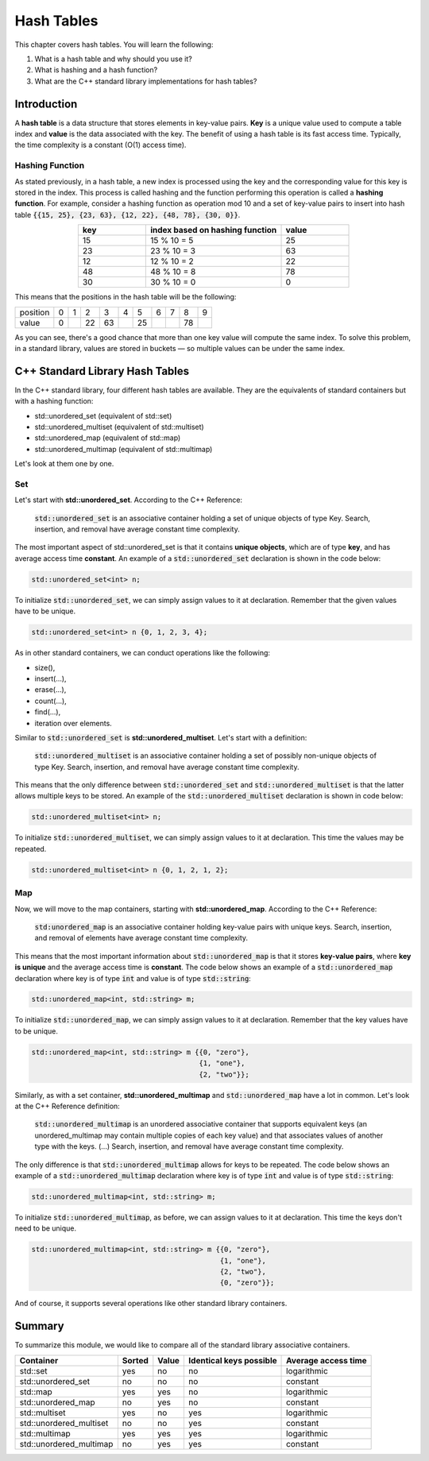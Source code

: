 Hash Tables
############

This chapter covers hash tables. You will learn the following:

#. What is a hash table and why should you use it?
#. What is hashing and a hash function?
#. What are the C++ standard library implementations for hash tables?


Introduction
************

A **hash table** is a data structure that stores elements in key-value pairs. **Key** is a unique value used to compute a table index and **value** is the data associated with the key.  The benefit of using a hash table is its fast access time. Typically, the time complexity is a constant (O(1) access time).

Hashing Function
================

As stated previously, in a hash table, a new index is processed using the key and the corresponding value for this key is stored in the index. This process is called hashing and the function performing this operation is called a **hashing function**.
For example, consider a hashing function as operation mod 10 and a set of key-value pairs to insert into hash table :code:`{{15, 25}, {23, 63}, {12, 22}, {48, 78}, {30, 0}}`.

.. list-table:: 
   :widths: 25 50 25
   :header-rows: 1
   :align: center

   * - key
     - index based on hashing function 
     - value
   * - 15
     - 15 % 10 = 5
     - 25
   * - 23
     - 23 % 10 = 3
     - 63
   * - 12
     - 12 % 10 = 2
     - 22
   * - 48
     - 48 % 10 = 8
     - 78
   * - 30
     - 30 % 10 = 0
     - 0

This means that the positions in the hash table will be the following:

.. list-table:: 

   * - position
     - 0
     - 1
     - 2
     - 3
     - 4
     - 5
     - 6
     - 7
     - 8
     - 9
   * - value
     - 0
     - 
     - 22
     - 63
     - 
     - 25
     - 
     - 
     - 78
     - 

As you can see, there's a good chance that more than one key value will compute the same index. To solve this problem, in a standard library, values are stored in buckets — so multiple values can be under the same index.


C++ Standard Library Hash Tables
********************************

In the C++ standard library, four different hash tables are available. They are the equivalents of standard containers but with a hashing function:

* std::unordered_set (equivalent of std::set)
* std::unordered_multiset (equivalent of std::multiset)
* std::unordered_map (equivalent of std::map)
* std::unordered_multimap (equivalent of std::multimap)

Let's look at them one by one.

Set
===

Let's start with **std::unordered_set**. According to the C++ Reference:

    :code:`std::unordered_set` is an associative container holding a set of unique objects of type Key. Search, insertion, and removal have average constant time complexity.

The most important aspect of std::unordered_set is that it contains **unique objects**, which are of type **key**, and has average access time **constant**.
An example of a :code:`std::unordered_set` declaration is shown in the code below:

.. code-block:: cpp
   
   std::unordered_set<int> n;

To initialize :code:`std::unordered_set`, we can simply assign values to it at declaration.  Remember that the given values have to be unique.

.. code-block:: cpp
   
   std::unordered_set<int> n {0, 1, 2, 3, 4};

As in other standard containers, we can conduct operations like the following:

* size(),
* insert(...),
* erase(...),
* count(...),
* find(...),
* iteration over elements.

Similar to :code:`std::unordered_set` is **std::unordered_multiset**.  Let's start with a definition:

    :code:`std::unordered_multiset` is an associative container holding a set of possibly non-unique objects of type Key. Search, insertion, and removal have average constant time complexity.

This means that the only difference between :code:`std::unordered_set` and :code:`std::unordered_multiset` is that the latter allows multiple keys to be stored.
An example of the :code:`std::unordered_multiset` declaration is shown in code below:

.. code-block:: cpp
   
   std::unordered_multiset<int> n;

To initialize :code:`std::unordered_multiset`, we can simply assign values to it at declaration.  This time the values may be repeated.

.. code-block:: cpp
   
   std::unordered_multiset<int> n {0, 1, 2, 1, 2};

Map
===

Now, we will move to the map containers, starting with **std::unordered_map**.  According to the C++ Reference:

    :code:`std:unordered_map` is an associative container holding key-value pairs with unique keys. Search, insertion, and removal of elements have average constant time complexity.

This means that the most important information about :code:`std::unordered_map` is that it stores **key-value pairs**, where **key is unique** and the average access time is **constant**.
The code below shows an example of a :code:`std::unordered_map` declaration where key is of type :code:`int` and value is of type :code:`std::string`:

.. code-block:: cpp
   
   std::unordered_map<int, std::string> m;

To initialize :code:`std::unordered_map`, we can simply assign values to it at declaration.  Remember that the key values have to be unique.

.. code-block:: cpp
   
   std::unordered_map<int, std::string> m {{0, "zero"}, 
                                           {1, "one"}, 
                                           {2, "two"}};

Similarly, as with a set container, **std::unordered_multimap** and :code:`std::unordered_map` have a lot in common. Let's look at the C++ Reference definition:

    :code:`std::unordered_multimap` is an unordered associative container that supports equivalent keys (an unordered_multimap may contain multiple copies of each key value) and that associates values of another type with the keys. (...) Search, insertion, and removal have average constant time complexity.
    
The only difference is that :code:`std::unordered_multimap` allows for keys to be repeated.
The code below shows an example of a :code:`std::unordered_multimap` declaration where key is of type :code:`int` and value is of type :code:`std::string`:

.. code-block:: cpp
   
   std::unordered_multimap<int, std::string> m;

To initialize :code:`std::unordered_multimap`, as before, we can assign values to it at declaration. This time the keys don't need to be unique.

.. code-block:: cpp
   
   std::unordered_multimap<int, std::string> m {{0, "zero"}, 
                                                {1, "one"}, 
                                                {2, "two"}, 
                                                {0, "zero"}};

And of course, it supports several operations like other standard library containers. 

Summary
*******

To summarize this module, we would like to compare all of the standard library associative containers.

.. list-table:: 
   :header-rows: 1

   * - Container
     - Sorted
     - Value
     - Identical keys possible
     - Average access time
   * - std::set
     - yes
     - no
     - no
     - logarithmic
   * - std::unordered_set
     - no
     - no
     - no
     - constant
   * - std::map
     - yes
     - yes
     - no
     - logarithmic
   * - std::unordered_map
     - no
     - yes
     - no
     - constant
   * - std::multiset
     - yes
     - no
     - yes
     - logarithmic
   * - std::unordered_multiset
     - no
     - no
     - yes
     - constant
   * - std::multimap
     - yes
     - yes
     - yes
     - logarithmic
   * - std::unordered_multimap
     - no
     - yes
     - yes
     - constant
